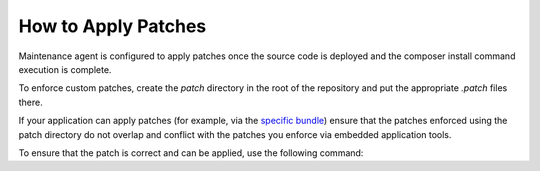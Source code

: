 .. _orocloud-maintenance-patches:

How to Apply Patches
~~~~~~~~~~~~~~~~~~~~

Maintenance agent is configured to apply patches once the source code is deployed and the composer install command execution is complete.

.. code-block:: none
    :linenos:

    deployment:
        after_composer_install_commands:
           - bash -c 'if [[ -d patch ]]; then ls patch | grep ".patch$" | xargs -I{} bash -c "patch -p0 < patch/{}"; fi'

To enforce custom patches, create the `patch` directory in the root of the repository and put the appropriate `.patch` files there.

If your application can apply patches (for example, via the `specific bundle <https://github.com/cweagans/composer-patches>`_) ensure that the patches enforced using the patch directory do not overlap and conflict with the patches you enforce via embedded application tools.

To ensure that the patch is correct and can be applied, use the following command:

.. code-block:: none
   :linenos:

   patch -p0 < patch/file.patch
